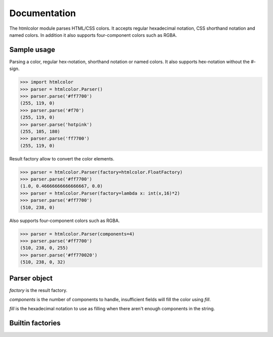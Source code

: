 Documentation
=============

The htmlcolor module parses HTML/CSS colors. It accepts regular hexadecimal
notation, CSS shorthand notation and named colors. In addition it also supports
four-component colors such as RGBA.

Sample usage
------------

Parsing a color, regular hex-notation, shorthand notation or named colors. It
also supports hex-notation without the #-sign.

>>> import htmlcolor
>>> parser = htmlcolor.Parser()
>>> parser.parse('#ff7700')
(255, 119, 0)
>>> parser.parse('#f70')
(255, 119, 0)
>>> parser.parse('hotpink')
(255, 105, 180)
>>> parser.parse('ff7700')
(255, 119, 0)

Result factory allow to convert the color elements.

>>> parser = htmlcolor.Parser(factory=htmlcolor.FloatFactory)
>>> parser.parse('#ff7700')
(1.0, 0.46666666666666667, 0.0)
>>> parser = htmlcolor.Parser(factory=lambda x: int(x,16)*2)
>>> parser.parse('#ff7700')
(510, 238, 0)

Also supports four-component colors such as RGBA.

>>> parser = htmlcolor.Parser(components=4)
>>> parser.parse('#ff7700')
(510, 238, 0, 255)
>>> parser.parse('#ff770020')
(510, 238, 0, 32)

Parser object
-------------

.. class:: htmlcolor.Parser([factory=DecimalFactory, components=3, fill='ff'])
  
  *factory* is the result factory.
  
  *components* is the number of components to handle, insufficient fields will
  fill the color using *fill*.
  
  *fill* is the hexadecimal notation to use as filling when there aren't enough
  components in the string.
  
  .. method:: parse(string) -> tuple
    
    Parses *string* an and returns a tuple of color elements. The number of
    elements depends on *components*.
  
  .. attribute:: ResultFactory
   
    A callable which converts the format of the color elements.
  
  .. attribute:: Components
  
    Specifies how many color components the result should be. (RGB: 3, RGBA: 4)
  
  .. attribute:: Fill
  
    Filling to use when there aren't enough components in the string being
    parsed.

Builtin factories
-----------------

.. function:: DecimalFactory

  Converts from hexadecimal notation to decimal. Values between 0-255.

.. function:: FloatFactory

  Converts from hexadecimal notation to float. Values between 0.0-1.0.

.. function:: HexFactory

  Converts from hexadecimal notation to hex (string). Values between '00'-'FF'.

